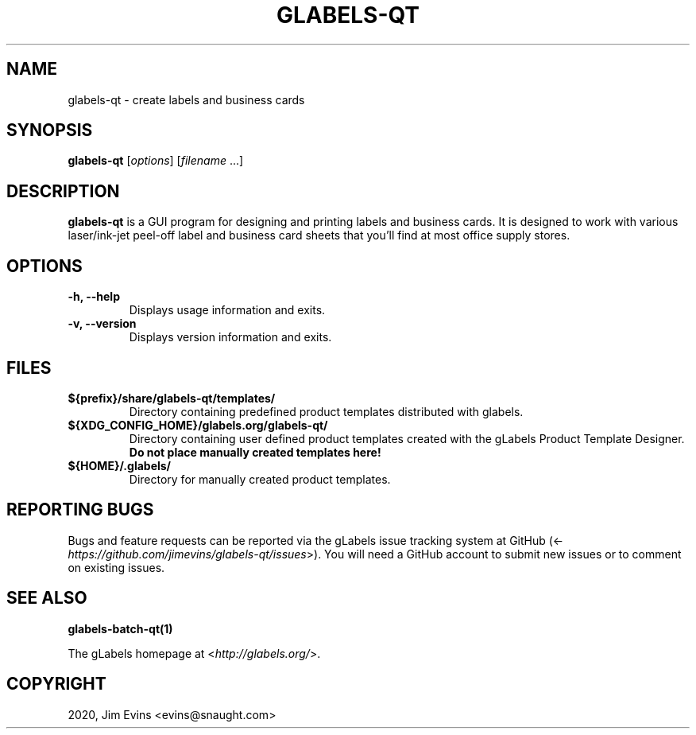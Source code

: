 .\" Man page generated from reStructuredText.
.
.TH "GLABELS-QT" "1" "Feb 01, 2020" "" "gLabels"
.SH NAME
glabels-qt \- create labels and business cards
.
.nr rst2man-indent-level 0
.
.de1 rstReportMargin
\\$1 \\n[an-margin]
level \\n[rst2man-indent-level]
level margin: \\n[rst2man-indent\\n[rst2man-indent-level]]
-
\\n[rst2man-indent0]
\\n[rst2man-indent1]
\\n[rst2man-indent2]
..
.de1 INDENT
.\" .rstReportMargin pre:
. RS \\$1
. nr rst2man-indent\\n[rst2man-indent-level] \\n[an-margin]
. nr rst2man-indent-level +1
.\" .rstReportMargin post:
..
.de UNINDENT
. RE
.\" indent \\n[an-margin]
.\" old: \\n[rst2man-indent\\n[rst2man-indent-level]]
.nr rst2man-indent-level -1
.\" new: \\n[rst2man-indent\\n[rst2man-indent-level]]
.in \\n[rst2man-indent\\n[rst2man-indent-level]]u
..
.SH SYNOPSIS
.sp
\fBglabels\-qt\fP [\fIoptions\fP] [\fIfilename\fP ...]
.SH DESCRIPTION
.sp
\fBglabels\-qt\fP is a GUI program for designing and printing labels and
business cards.  It is designed to work with various laser/ink\-jet peel\-off
label and business card sheets that you’ll find at most office supply stores.
.SH OPTIONS
.INDENT 0.0
.TP
.B \-h, \-\-help
Displays usage information and exits.
.UNINDENT
.INDENT 0.0
.TP
.B \-v, \-\-version
Displays version information and exits.
.UNINDENT
.SH FILES
.INDENT 0.0
.TP
.B ${prefix}/share/glabels\-qt/templates/
Directory containing predefined product templates distributed with glabels.
.UNINDENT
.INDENT 0.0
.TP
.B ${XDG_CONFIG_HOME}/glabels.org/glabels\-qt/
Directory containing user defined product templates created with the
gLabels Product Template Designer.  \fBDo not place manually created
templates here!\fP
.UNINDENT
.INDENT 0.0
.TP
.B ${HOME}/.glabels/
Directory for manually created product templates.
.UNINDENT
.SH REPORTING BUGS
.sp
Bugs and feature requests can be reported via the gLabels issue tracking system at GitHub (<\fI\%https://github.com/jimevins/glabels\-qt/issues\fP>).  You will need a GitHub account to submit new issues or to comment on existing issues.
.SH SEE ALSO
.sp
\fBglabels\-batch\-qt(1)\fP
.sp
The gLabels homepage at <\fI\%http://glabels.org/\fP>.
.SH COPYRIGHT
2020, Jim Evins <evins@snaught.com>
.\" Generated by docutils manpage writer.
.
